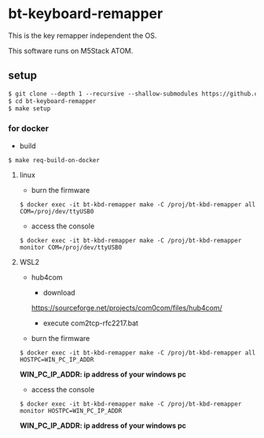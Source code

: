 # -*- coding:utf-8 -*-
#+AUTHOR: ifritJP
#+STARTUP: nofold
#+OPTIONS: ^:{}

* bt-keyboard-remapper

This is the key remapper independent the OS.

This software runs on M5Stack ATOM.


** setup

#+BEGIN_SRC txt
$ git clone --depth 1 --recursive --shallow-submodules https://github.com/ifritJP/bt-keyboard-remapper.git
$ cd bt-keyboard-remapper
$ make setup
#+END_SRC

*** for docker

- build
    
: $ make req-build-on-docker

**** linux
    
- burn the firmware
    
: $ docker exec -it bt-kbd-remapper make -C /proj/bt-kbd-remapper all COM=/proj/dev/ttyUSB0

- access the console

: $ docker exec -it bt-kbd-remapper make -C /proj/bt-kbd-remapper monitor COM=/proj/dev/ttyUSB0

**** WSL2

- hub4com

  - download
  https://sourceforge.net/projects/com0com/files/hub4com/
  - execute com2tcp-rfc2217.bat

     
- burn the firmware
    
: $ docker exec -it bt-kbd-remapper make -C /proj/bt-kbd-remapper all HOSTPC=WIN_PC_IP_ADDR

*WIN_PC_IP_ADDR: ip address of your windows pc*

- access the console

: $ docker exec -it bt-kbd-remapper make -C /proj/bt-kbd-remapper monitor HOSTPC=WIN_PC_IP_ADDR

*WIN_PC_IP_ADDR: ip address of your windows pc*

